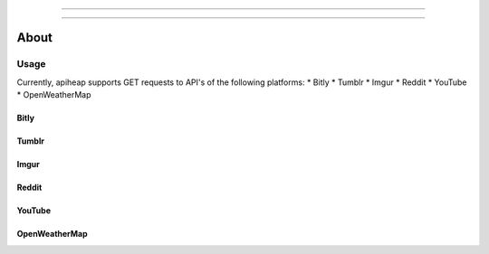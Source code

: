 =================

=================

-----------------
About
-----------------

=================
Usage
=================
Currently, apiheap supports GET requests to API's of the following platforms: 
* Bitly
* Tumblr
* Imgur
* Reddit
* YouTube
* OpenWeatherMap

^^^^^^^^^^^^^^^^^
Bitly
^^^^^^^^^^^^^^^^^
^^^^^^^^^^^^^^^^^
Tumblr
^^^^^^^^^^^^^^^^^
^^^^^^^^^^^^^^^^^
Imgur
^^^^^^^^^^^^^^^^^
^^^^^^^^^^^^^^^^^
Reddit
^^^^^^^^^^^^^^^^^
^^^^^^^^^^^^^^^^^
YouTube
^^^^^^^^^^^^^^^^^
^^^^^^^^^^^^^^^^^
OpenWeatherMap
^^^^^^^^^^^^^^^^^
